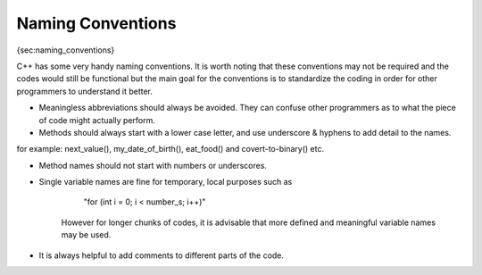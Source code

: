 
Naming Conventions
==================

{sec:naming\_conventions}

C++ has some very handy naming conventions. It is worth noting that these conventions may not be required and the codes would still be functional but the main goal for the conventions is to standardize the coding in order for other programmers to understand it better.

- Meaningless abbreviations should always be avoided. They can confuse other programmers as to what the piece of code might actually perform.

- Methods should always start with a lower case letter, and use underscore & hyphens to add detail to the names.
for example: next_value(), my_date_of_birth(), eat_food() and covert-to-binary() etc.

- Method names should not start with numbers or underscores.

- Single variable names are fine for temporary, local purposes such as

       "for (int i = 0; i < number_s; i++)"
   However for longer chunks of codes, it is advisable that more defined and meaningful variable names may be used.

- It is always helpful to add comments to different parts of the code.
